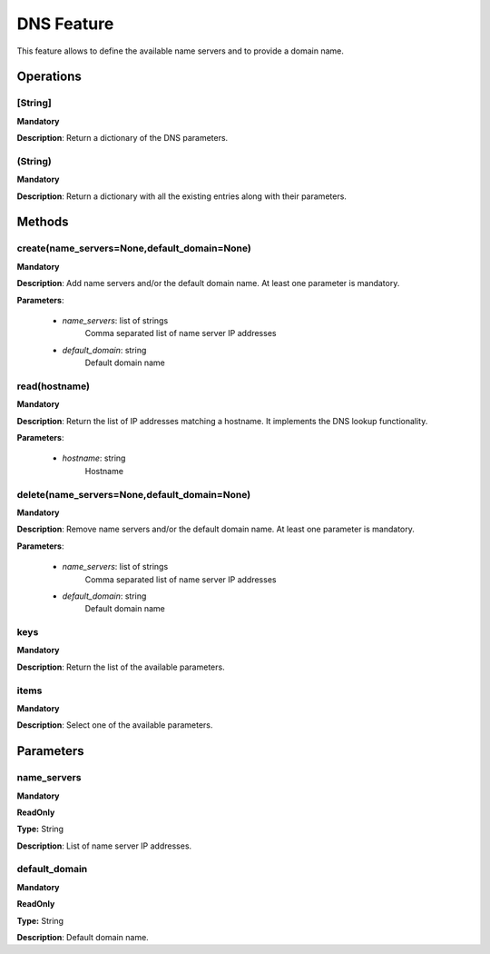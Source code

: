 DNS Feature
***********
This feature allows to define the available name servers and to provide a domain name.

Operations
----------

**[String]**
""""""""""""
**Mandatory**

**Description**: Return a dictionary of the DNS parameters.

**(String)**
""""""""""""
**Mandatory**

**Description**: Return a dictionary with all the existing entries along with their parameters.


Methods
-------

**create(name_servers=None,default_domain=None)**
"""""""""""""""""""""""""""""""""""""""""""""""""
**Mandatory**

**Description**:
Add name servers and/or the default domain name.
At least one parameter is mandatory.

**Parameters**:

    - *name_servers*: list of strings
        Comma separated list of name server IP addresses
        
    - *default_domain*: string
        Default domain name
        

**read(hostname)**
""""""""""""""""""
**Mandatory**

**Description**:
Return the list of IP addresses matching a hostname.
It implements the DNS lookup functionality.

**Parameters**:

    - *hostname*: string
        Hostname
      
        
**delete(name_servers=None,default_domain=None)**
"""""""""""""""""""""""""""""""""""""""""""""""""
**Mandatory**

**Description**:
Remove name servers and/or the default domain name.
At least one parameter is mandatory.

**Parameters**:

    - *name_servers*: list of strings
        Comma separated list of name server IP addresses
        
    - *default_domain*: string
        Default domain name


**keys**
""""""""
**Mandatory**

**Description**: Return the list of the available parameters.

**items**
"""""""""
**Mandatory**

**Description**: Select one of the available parameters.


Parameters
----------

name_servers
""""""""""""
**Mandatory**

**ReadOnly**

**Type:** String

**Description**: List of name server IP addresses.

default_domain
""""""""""""""
**Mandatory**

**ReadOnly**

**Type:** String

**Description**: Default domain name.

